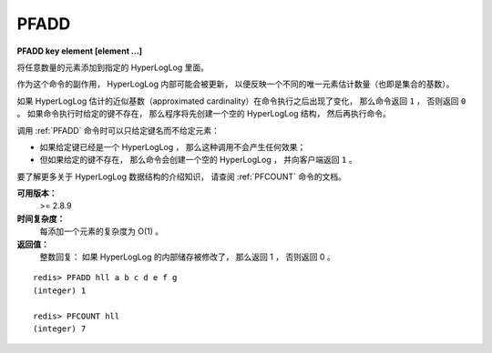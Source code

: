 .. _pfadd:

PFADD
===========

**PFADD key element [element ...]**

..
    Adds all the element arguments to the HyperLogLog data structure 
    stored at the variable name specified as first argument.

将任意数量的元素添加到指定的 HyperLogLog 里面。

..
    As a side effect of this command 
    the HyperLogLog internals may be updated 
    to reflect a different estimation of the number of unique items added so far 
    (the cardinality of the set).

作为这个命令的副作用，
HyperLogLog 内部可能会被更新，
以便反映一个不同的唯一元素估计数量（也即是集合的基数）。

..
    If the approximated cardinality estimated by the HyperLogLog changed after executing the command, 
    PFADD returns 1, 
    otherwise 0 is returned. 
    The command automatically creates an empty HyperLogLog structure 
    (that is, a Redis String of a specified length and with a given encoding)
    if the specified key does not exist.

如果 HyperLogLog 估计的近似基数（approximated cardinality）在命令执行之后出现了变化，
那么命令返回 ``1`` ，
否则返回 ``0`` 。
如果命令执行时给定的键不存在，
那么程序将先创建一个空的 HyperLogLog 结构，
然后再执行命令。

..
    To call the command without elements but just the variable name is valid, 
    this will result into no operation performed if the variable already exists, 
    or just the creation of the data structure if the key does not exist 
    (in the latter case 1 is returned).

调用 :ref:`PFADD` 命令时可以只给定键名而不给定元素：

- 如果给定键已经是一个 HyperLogLog ，
  那么这种调用不会产生任何效果；

- 但如果给定的键不存在，
  那么命令会创建一个空的 HyperLogLog ，
  并向客户端返回 ``1`` 。

..  
    For an introduction to HyperLogLog data structure check the PFCOUNT command page.

要了解更多关于 HyperLogLog 数据结构的介绍知识，
请查阅 :ref:`PFCOUNT` 命令的文档。

**可用版本：**
    >= 2.8.9

**时间复杂度：**
    每添加一个元素的复杂度为 O(1) 。
    
**返回值：**
    整数回复：
    如果 HyperLogLog 的内部储存被修改了，
    那么返回 1 ，
    否则返回 0 。

..
    Integer reply, specifically:
    1 if at least 1 HyperLogLog internal register was altered. 0 otherwise.

::

    redis> PFADD hll a b c d e f g
    (integer) 1

    redis> PFCOUNT hll
    (integer) 7
